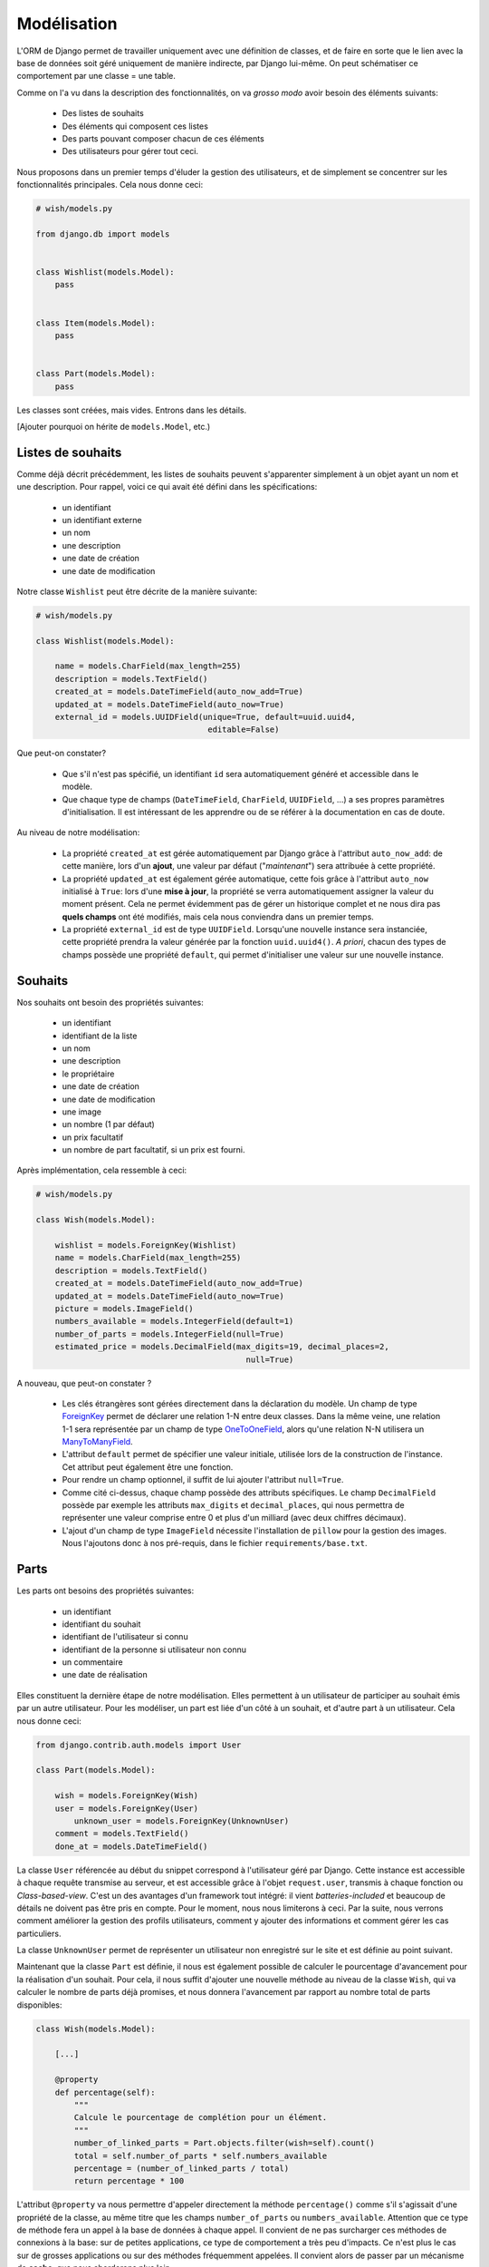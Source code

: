 ============
Modélisation
============

L'ORM de Django permet de travailler uniquement avec une définition de classes, et de faire en sorte que le lien avec la base de données soit géré uniquement de manière indirecte, par Django lui-même. On peut schématiser ce comportement par  une classe = une table.

Comme on l'a vu dans la description des fonctionnalités, on va *grosso modo* avoir besoin des éléments suivants:

 * Des listes de souhaits
 * Des éléments qui composent ces listes
 * Des parts pouvant composer chacun de ces éléments
 * Des utilisateurs pour gérer tout ceci.

Nous proposons dans un premier temps d'éluder la gestion des utilisateurs, et de simplement se concentrer sur les fonctionnalités principales.
Cela nous donne ceci:

.. code-block:: python

    # wish/models.py

    from django.db import models


    class Wishlist(models.Model):
        pass


    class Item(models.Model):
        pass


    class Part(models.Model):
        pass


Les classes sont créées, mais vides. Entrons dans les détails.

[Ajouter pourquoi on hérite de ``models.Model``, etc.)

******************
Listes de souhaits
******************

Comme déjà décrit précédemment, les listes de souhaits peuvent s'apparenter simplement à un objet ayant un nom et une description. Pour rappel, voici ce qui avait été défini dans les spécifications:

 * un identifiant
 * un identifiant externe
 * un nom
 * une description
 * une date de création
 * une date de modification

Notre classe ``Wishlist`` peut être décrite de la manière suivante:

.. code-block:: python

    # wish/models.py

    class Wishlist(models.Model):

        name = models.CharField(max_length=255)
        description = models.TextField()
        created_at = models.DateTimeField(auto_now_add=True)
        updated_at = models.DateTimeField(auto_now=True)
        external_id = models.UUIDField(unique=True, default=uuid.uuid4,
                                        editable=False)

Que peut-on constater?

 * Que s'il n'est pas spécifié, un identifiant ``id`` sera automatiquement généré et accessible dans le modèle.
 * Que chaque type de champs (``DateTimeField``, ``CharField``, ``UUIDField``, ...) a ses propres paramètres d'initialisation. Il est intéressant de les apprendre ou de se référer à la documentation en cas de doute.

Au niveau de notre modélisation:

 * La propriété ``created_at`` est gérée automatiquement par Django grâce à l'attribut ``auto_now_add``: de cette manière, lors d'un **ajout**, une valeur par défaut ("*maintenant*") sera attribuée à cette propriété.
 * La propriété ``updated_at`` est également gérée automatique, cette fois grâce à l'attribut ``auto_now`` initialisé à ``True``: lors d'une **mise à jour**, la propriété se verra automatiquement assigner la valeur du moment présent. Cela ne permet évidemment pas de gérer un historique complet et ne nous dira pas **quels champs** ont été modifiés, mais cela nous conviendra dans un premier temps.
 * La propriété ``external_id`` est de type ``UUIDField``. Lorsqu'une nouvelle instance sera instanciée, cette propriété prendra la valeur générée par la fonction ``uuid.uuid4()``. *A priori*, chacun des types de champs possède une propriété ``default``, qui permet d'initialiser une valeur sur une nouvelle instance.

********
Souhaits
********

Nos souhaits ont besoin des propriétés suivantes:

 * un identifiant
 * identifiant de la liste
 * un nom
 * une description
 * le propriétaire
 * une date de création
 * une date de modification
 * une image
 * un nombre (1 par défaut)
 * un prix facultatif
 * un nombre de part facultatif, si un prix est fourni.

Après implémentation, cela ressemble à ceci:

.. code-block:: python

    # wish/models.py

    class Wish(models.Model):

        wishlist = models.ForeignKey(Wishlist)
        name = models.CharField(max_length=255)
        description = models.TextField()
        created_at = models.DateTimeField(auto_now_add=True)
        updated_at = models.DateTimeField(auto_now=True)
        picture = models.ImageField()
        numbers_available = models.IntegerField(default=1)
        number_of_parts = models.IntegerField(null=True)
        estimated_price = models.DecimalField(max_digits=19, decimal_places=2,
                                                null=True)

A nouveau, que peut-on constater ?

 * Les clés étrangères sont gérées directement dans la déclaration du modèle. Un champ de type `ForeignKey <https://docs.djangoproject.com/en/1.8/ref/models/fields/#django.db.models.ForeignKey>`_ permet de déclarer une relation 1-N entre deux classes. Dans la même veine, une relation 1-1 sera représentée par un champ de type `OneToOneField <https://docs.djangoproject.com/en/1.8/topics/db/examples/one_to_one/>`_, alors qu'une relation N-N utilisera un `ManyToManyField <https://docs.djangoproject.com/en/1.8/topics/db/examples/many_to_many/>`_.
 * L'attribut ``default`` permet de spécifier une valeur initiale, utilisée lors de la construction de l'instance. Cet attribut peut également être une fonction.
 * Pour rendre un champ optionnel, il suffit de lui ajouter l'attribut ``null=True``.
 * Comme cité ci-dessus, chaque champ possède des attributs spécifiques. Le champ ``DecimalField`` possède par exemple les attributs ``max_digits`` et ``decimal_places``, qui nous permettra de représenter une valeur comprise entre 0 et plus d'un milliard (avec deux chiffres décimaux).
 * L'ajout d'un champ de type ``ImageField`` nécessite l'installation de ``pillow`` pour la gestion des images. Nous l'ajoutons donc à nos pré-requis, dans le fichier ``requirements/base.txt``.

*******
Parts
*******


Les parts ont besoins des propriétés suivantes:

 * un identifiant
 * identifiant du souhait
 * identifiant de l'utilisateur si connu
 * identifiant de la personne si utilisateur non connu
 * un commentaire
 * une date de réalisation
 
Elles constituent la dernière étape de notre modélisation. Elles permettent à un utilisateur de participer au souhait émis par un autre utilisateur. Pour les modéliser, un part est liée d'un côté à un souhait, et d'autre part à un utilisateur. Cela nous donne ceci:

.. code-block:: python

    from django.contrib.auth.models import User

    class Part(models.Model):

        wish = models.ForeignKey(Wish)
        user = models.ForeignKey(User)
	    unknown_user = models.ForeignKey(UnknownUser)
        comment = models.TextField()
        done_at = models.DateTimeField()

La classe ``User`` référencée au début du snippet correspond à l'utilisateur géré par Django. Cette instance est accessible à chaque requête transmise au serveur, et est accessible grâce à l'objet ``request.user``, transmis à chaque fonction ou *Class-based-view*. C'est un des avantages d'un framework tout intégré: il vient *batteries-included* et beaucoup de détails ne doivent pas être pris en compte. Pour le moment, nous nous limiterons à ceci. Par la suite, nous verrons comment améliorer la gestion des profils utilisateurs, comment y ajouter des informations et comment gérer les cas particuliers.

La classe ``UnknownUser`` permet de représenter un utilisateur non enregistré sur le site et est définie au point suivant.

Maintenant que la classe ``Part`` est définie, il nous est également possible de calculer le pourcentage d'avancement pour la réalisation d'un souhait. Pour cela, il nous suffit d'ajouter une nouvelle méthode au niveau de la classe ``Wish``, qui va calculer le nombre de parts déjà promises, et nous donnera l'avancement par rapport au nombre total de parts disponibles:

.. code-block:: python

    class Wish(models.Model):

        [...]

        @property
        def percentage(self):
            """
            Calcule le pourcentage de complétion pour un élément.
            """
            number_of_linked_parts = Part.objects.filter(wish=self).count()
            total = self.number_of_parts * self.numbers_available
            percentage = (number_of_linked_parts / total)
            return percentage * 100

L'attribut ``@property`` va nous permettre d'appeler directement la méthode ``percentage()`` comme s'il s'agissait d'une propriété de la classe, au même titre que les champs ``number_of_parts`` ou ``numbers_available``. Attention que ce type de méthode fera un appel à la base de données à chaque appel. Il convient de ne pas surcharger ces méthodes de connexions à la base: sur de petites applications, ce type de comportement a très peu d'impacts. Ce n'est plus le cas sur de grosses applications ou sur des méthodes fréquemment appelées. Il convient alors de passer par un mécanisme de **cache**, que nous aborderons plus loin.

*********************
Utilisateurs inconnus
*********************

Pour chaque réalisation d'un souhait par quelqu'un, il est nécessaire de sauver les données suivantes, même si l'utilisateur n'est pas enregistré sur le site:

 * un identifiant
 * un nom
 * une adresse email

Ce qui donne après implémentation:

.. code-block:: python

    class UnkownUser(models.Model):
	
        name = models.CharField(max_length=255)
        email = models.CharField(max_length=255)

*********
A retenir
*********

Constructeurs
=============

Si vous décidez de définir un constructeur sur votre modèle, ne surchargez pas la méthode ``__init__``: créez plutôt une méthode static de type ``create()``, en y associant les paramètres obligatoires ou souhaités:

.. code-block:: python

    class Wishlist(models.Model):

        @staticmethod
        def create(name, description):
            w = Wishlist()
            w.name = name
            w.description = description
            w.save()
            return w

    class Item(models.Model):

        @staticmethod
        def create(name, description, wishlist):
            i = Item()
            i.name = name
            i.description = description
            i.wishlist = wishlist
            i.save()
            return i

Relations
=========

Types de relations
------------------

 * ForeignKey
 * ManyToManyField
 * OneToOneField

Dans les examples ci-dessus, nous avons vu les relations multiples (1-N), représentées par des **ForeignKey** d'une classe A vers une classe B. Il existe également les champs de type **ManyToManyField**, afin de représenter une relation N-N. Il existe également les champs de type **OneToOneField**, pour représenter une relation 1-1.
Dans notre modèle ci-dessus, nous n'avons jusqu'à présent eu besoin que des relations 1-N: la première entre les listes de souhaits et les souhaits; la seconde entre les souhaits et les parts.

Mise en pratique
----------------

Dans le cas de nos listes et de leurs souhaits, on a la relation suivante:

.. code-block:: python

    # wish/models.py

    class Wishlist(models.Model):
        pass


    class Item(models.Model):
        wishlist = models.ForeignKey(Wishlist)

Depuis le code, à partir de l'instance de la classe ``Item``, on peut donc accéder à la liste en appelant la propriété ``wishlist`` de notre instance. *A contrario*, depuis une instance de type ``Wishlist``, on peut accéder à tous les éléments liés grâce à ``<nom de la propriété>_set``; ici ``item_set``.

Lorsque vous déclarez une relation 1-1, 1-N ou N-N entre deux classes, vou pouvez d'ajouter l'attribut ``related_name``. Cet attribut permet de nommer la relation inverse.

.. code-block:: python

    # wish/models.py

    class Wishlist(models.Model):
        pass


    class Item(models.Model):
        wishlist = models.ForeignKey(Wishlist, related_name='items')

A partir de maintenant, on peut accéder à nos propriétés de la manière suivante:

.. code-block:: python

    # $ python manage.py shell

    >>> from wish.models import Wishlist, Item
    >>> w = Wishlist('Liste de test', 'description')
    >>> w = Wishlist.create('Liste de test', 'description')
    >>> i = Item.create('Element de test', 'description', w)
    >>>
    >>> i.wishlist
    <Wishlist: Wishlist object>
    >>>
    >>> w.items.all()
    [<Item: Item object>]

Remarque: si, dans une classe A, plusieurs relations sont liées à une classe B, Django ne saura pas à quoi correspondra la relation inverse. Pour palier à ce problème et pour gagner en cohérence, on fixe alors une valeur à l'attribut ``related_name``.


***********
Refactoring
***********

On constate que plusieurs classes possèdent les propriétés ``created_at`` et ``updated_at``, initialisées aux mêmes valeurs. Pour gagner en cohérence, nous allons créer une classe dans laquelle nous définirons ces deux champs, et nous ferons en sorte que les classes ``Wishlist``, ``Item`` et ``Part`` en héritent. Django gère trois sortes d'héritage:

 * L'héritage par classe abstraite
 * L'héritage classique
 * L'héritage par classe proxy.


Classe abstraite
================

L'héritage par classe abstraite consiste à déterminer une classe mère qui ne sera jamais instanciée. C'est utile pour définir des champs qui se répèteront dans plusieurs autres classes et surtout pour respecter le principe de DRY. Comme la classe mère ne sera jamais instanciée, ces champs seront en fait dupliqués physiquement, et traduits en SQL, dans chacune des classes filles.

.. code-block:: python

    # wish/models.py

    class AbstractModel(models.Model):
        class Meta:
            abstract = True

        created_at = models.DateTimeField(auto_now_add=True)
        updated_at = models.DateTimeField(auto_now=True)


    class Wishlist(AbstractModel):
        pass


    class Item(AbstractModel):
        pass


    class Part(AbstractModel):
        pass

En traduisant ceci en SQL, on aura en fait trois tables, chacune reprenant les champs `created_at` et `updated_at`, ainsi que son propre identifiant:

.. code-block:: sql

  --$ python manage.py sql wish
  BEGIN;
  CREATE TABLE "wish_wishlist" (
      "id" integer NOT NULL PRIMARY KEY AUTOINCREMENT,
      "created_at" datetime NOT NULL,
      "updated_at" datetime NOT NULL
  )
  ;
  CREATE TABLE "wish_item" (
      "id" integer NOT NULL PRIMARY KEY AUTOINCREMENT,
      "created_at" datetime NOT NULL,
      "updated_at" datetime NOT NULL
  )
  ;
  CREATE TABLE "wish_part" (
      "id" integer NOT NULL PRIMARY KEY AUTOINCREMENT,
      "created_at" datetime NOT NULL,
      "updated_at" datetime NOT NULL
  )
  ;

  COMMIT;



Héritage classique
==================

L'héritage classique est généralement déconseillé, car il peut introduire très rapidement un problème de performances: en reprenant l'exemple introduit avec l'héritage par classe abstraite, et en omettant l'attribut `abstract = True`, on se retrouvera en fait avec quatre tables SQL:

 * Une table ``AbstractModel``, qui reprend les deux champs ``created_at`` et ``updated_at``
 * Une table ``Wishlist``
 * Une table ``Item``
 * Une table ``Part``.

.. code-block:: sql

    --$ python manage.py sql wish

    BEGIN;
    CREATE TABLE "wish_abstractmodel" (
       "id" integer NOT NULL PRIMARY KEY AUTOINCREMENT,
       "created_at" datetime NOT NULL,
       "updated_at" datetime NOT NULL
    )
    ;
    CREATE TABLE "wish_wishlist" (
       "abstractmodel_ptr_id" integer NOT NULL PRIMARY KEY REFERENCES "wish_abstractmodel" ("id")
    )
    ;
    CREATE TABLE "wish_item" (
       "abstractmodel_ptr_id" integer NOT NULL PRIMARY KEY REFERENCES "wish_abstractmodel" ("id")
    )
    ;
    CREATE TABLE "wish_part" (
       "abstractmodel_ptr_id" integer NOT NULL PRIMARY KEY REFERENCES "wish_abstractmodel" ("id")
    )
    ;

    COMMIT;

Le problème est que les identifiants seront définis et incrémentés au niveau de la table mère. Pour obtenir les informations héritées, nous seront obligés de faire une jointure. En gros, impossible d'obtenir les données complètes pour l'une des classes de notre travail de base sans effectuer un *join* sur la classe mère.

Dans ce sens, cela va encore... Mais imaginez que vous définissiez une classe `Wishlist`, de laquelle héritent les classes `ChristmasWishlist` et `EasterWishlist`: pour obtenir la liste complètes des listes de souhaits, il vous faudra faire une jointure **externe** sur chacune des tables possibles, avant même d'avoir commencé à remplir vos données. Il est parfois nécessaire de passer par cette modélisation, mais en étant conscient des risques inhérents.

Classe proxy
============

Lorsqu'on définit une classe de type **proxy**, on fait en sorte que cette nouvelle classe ne définisse aucun nouveau champ sur la classe mère. Cela ne change dès lors rien à la traduction du modèle de données en SQL, puisque la classe mère sera traduite par une table, et la classe fille ira récupérer les mêmes informations dans la même table: elle ne fera qu'ajouter ou modifier un comportement dynamiquement, sans ajouter d'emplacements de stockage supplémentaires.

Nous pourrions ainsi définir les classes suivantes:

.. code-block:: python

    # wish/models.py

    class Wishlist(models.Model):
        name = models.CharField(max_length=255)
        description = models.CharField(max_length=2000)
        expiration_date = models.DateField()

        @staticmethod
        def create(self, name, description, expiration_date=None):
            wishlist = Wishlist()
            wishlist.name = name
            wishlist.description = description
            wishlist.expiration_date = expiration_date
            wishlist.save()
            return wishlist

    class ChristmasWishlist(Wishlist):
        class Meta:
            proxy = True

        @staticmethod
        def create(self, name, description):
            christmas = datetime(current_year, 12, 31)
            w = Wishlist.create(name, description, christmas)
            w.save()


    class EasterWishlist(Wishlist):
        class Meta:
            proxy = True

        @staticmethod
        def create(self, name, description):
            expiration_date = datetime(current_year, 4, 1)
            w = Wishlist.create(name, description, expiration_date)
            w.save()

************************
Gestion des utilisateurs
************************

Dans les spécifications, nous souhaitions pouvoir associer un utilisateur à une liste (*le propriétaire*) et un utilisateur à une part (*le donateur*). Par défaut, Django offre une gestion simplifiée des utilisateurs (pas de connexion LDAP, pas de double authentification, ...): juste un utilisateur et un mot de passe. Pour y accéder, un paramètre par défaut est défini dans votre fichier de settings: ``AUTH_USER_MODEL``.
